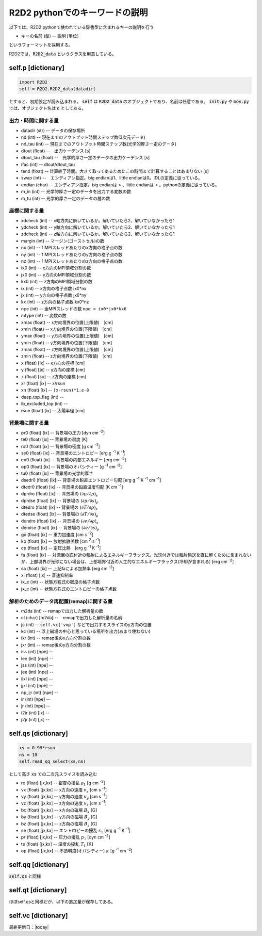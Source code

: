 R2D2 pythonでのキーワードの説明
=========================================

以下では、R2D2 pythonで使われている辞書型に含まれるキーの説明を行う

* キーの名前 (型) -- 説明 [単位]

というフォーマットを採用する。

R2D2では、:code:`R2D2_data` というクラスを用意している。

self.p [dictionary]
--------------------------------

.. code::

    import R2D2
    self = R2D2.R2D2_data(datadir)

とすると、初期設定が読み込まれる。 :code:`self` は :code:`R2D2_data` のオブジェクトであり、名前は任意である。 :code:`init.py` や :code:`mov.py` では、オブジェクト名は :code:`d` としてある。

出力・時間に関する量
::::::::::::::::::::::::::::::::

* datadir (str) -- データの保存場所
* nd (int) -- 現在までのアウトプット時間ステップ数(3次元データ)
* nd_tau (int) -- 現在までのアウトプット時間ステップ数(光学的厚さ一定のデータ)
* dtout (float) --　出力ケーデンス [s]
* dtout_tau (float) --　光学的厚さ一定のデータの出力ケーデンス [s]
* ifac (int) -- dtout/dtout_tau
* tend (float) -- 計算終了時間。大きく取ってあるためにこの時間まで計算することはあまりない [s]
* swap (int) --　エンディアン指定。big endianは1、little endianは0。IDLの定義に従っている。
* endian (char) -- エンディアン指定。big endianは > 、little endianは < 。pythonの定義に従っている。
* m_in (int) -- 光学的厚さ一定のデータを出力する変数の数
* m_tu (int) -- 光学的厚さ一定のデータの層の数


座標に関する量
::::::::::::::::::::::::::::::::
* xdcheck (int) -- x軸方向に解いているか。解いていたら2、解いていなかったら1
* ydcheck (int) -- y軸方向に解いているか。解いていたら2、解いていなかったら1
* zdcheck (int) -- z軸方向に解いているか。解いていたら2、解いていなかったら1    
* margin (int) -- マージン(ゴーストセル)の数
* nx (int) -- 1 MPIスレッドあたりのx方向の格子点の数
* ny (int) -- 1 MPIスレッドあたりのy方向の格子点の数
* nz (int) -- 1 MPIスレッドあたりのz方向の格子点の数
* ix0 (int) -- x方向のMPI領域分割の数
* jx0 (int) -- y方向のMPI領域分割の数
* kx0 (int) -- z方向のMPI領域分割の数
* ix (int) -- x方向の格子点数 ix0*nx
* jx (int) -- y方向の格子点数 jx0*ny
* kx (int) -- z方向の格子点数 kx0*nz
* npe (int) -- 全MPIスレッドの数 ``npe = ix0*jx0*kx0``
* mtype (int) -- 変数の数
* xmax (float) -- x方向境界の位置(上限値)　[cm]
* xmin (float) -- x方向境界の位置(下限値)　[cm]
* ymax (float) -- y方向境界の位置(上限値)　[cm]
* ymin (float) -- y方向境界の位置(下限値)　[cm]
* zmax (float) -- z方向境界の位置(上限値)　[cm]
* zmin (float) -- z方向境界の位置(下限値)　[cm]
* x (float) [ix] -- x方向の座標 [cm]
* y (float) [jx] -- y方向の座標 [cm]
* z (float) [kx] -- z方向の座標 [cm]
* xr (float) [ix] -- x/rsun
* xn (float) [ix] -- ``(x-rsun)*1.e-8``
* deep_top_flag (int) --
* ib_excluded_top (int) --
* rsun (float) [ix] -- 太陽半径 [cm]

背景場に関する量
::::::::::::::::::::::::::::::::
* pr0 (float) [ix] -- 背景場の圧力 [dyn cm `-2`:sup:]
* te0 (float) [ix] -- 背景場の温度 [K]
* ro0 (float) [ix] -- 背景場の密度 [g cm `-3`:sup:]
* se0 (float) [ix] -- 背景場のエントロピー [erg g `-1`:sup: K `-1`:sup:]
* en0 (float) [ix] -- 背景場の内部エネルギー [erg cm `-3`:sup:]
* op0 (float) [ix] -- 背景場のオパシティー [g `-1`:sup: cm `-2`:sup:]
* tu0 (float) [ix] -- 背景場の光学的厚さ
* dsedr0 (float) [ix] -- 背景場の鉛直エントロピー勾配 [erg g `-1`:sup: K `-1`:sup: cm `-1`:sup:]
* dtedr0 (float) [ix] -- 背景場の鉛直温度勾配 [K cm `-1`:sup:]
* dprdro (float) [ix] -- 背景場の :math:`(\partial p/\partial \rho)_s` 
* dprdse (float) [ix] -- 背景場の :math:`(\partial p/\partial s)_\rho` 
* dtedro (float) [ix] -- 背景場の :math:`(\partial T/\partial \rho)_s` 
* dtedse (float) [ix] -- 背景場の :math:`(\partial T/\partial s)_\rho`
* dendro (float) [ix] -- 背景場の :math:`(\partial e/\partial \rho)_s` 
* dendse (float) [ix] -- 背景場の :math:`(\partial e/\partial s)_\rho` 
* gx (float) [ix] -- 重力加速度 [cm s `-2`:sup:]
* kp (float) [ix] -- 放射拡散係数 [cm `2`:sup: s `-1`:sup:]
* cp (float) [ix] -- 定圧比熱　[erg g `-1`:sup: K `-1`:sup:]
* fa (float) [ix] -- 対流層の底付近の輻射によるエネルギーフラックス。光球付近では輻射輸送を直に解くために含まれないが、上部境界が光球にない場合は、上部境界付近の人工的なエネルギーフラックス(冷却が含まれる) [erg cm `-2`:sup:]
* sa (float) [ix] -- 上記faによる加熱率 [erg cm `-3`:sup:]
* xi (float) [ix] -- 音速抑制率
* ix_e (int) -- 状態方程式の密度の格子点数
* jx_e (int) -- 状態方程式のエントロピーの格子点数

解析のためのデータ再配置(remap)に関する量
::::::::::::::::::::::::::::::::::::::::::::

* m2da (int) -- remapで出力した解析量の数
* cl (char) [m2da] --　remapで出力した解析量の名前
* jc (int) -- ``self.vc['vxp']`` などで出力するスライスのy方向の位置
* kc (int) -- 浮上磁場の中心と思っている場所を出力(あまり使わない)
* ixr (int) -- remap後のx方向分割の数
* jxr (int) -- remap後のy方向分割の数
* iss (int) [npe] --
* iee (int) [npe] --
* jss (int) [npe] --
* jee (int) [npe] --
* iixl (int) [npe] --
* jjxl (int) [npe] --
* np_ijr (int) [npe] --
* ir (int) [npe] --
* jr (int) [npe] --
* i2ir (int) [ix] --
* j2jr (int) [jx] --

self.qs [dictionary]
--------------------------------

.. code::
    
    xs = 0.99*rsun
    ns = 10
    self.read_qq_select(xs,ns)

として高さ :code:`xs` での二次元スライスを読み込む

* ro (float) [jx,kx] -- 密度の擾乱 :math:`\rho_1` [g cm `-3`:sup:]
* vx (float) [jx,kx] -- x方向の速度 :math:`v_x` [cm s `-1`:sup:]
* vy (float) [jx,kx] -- y方向の速度 :math:`v_y` [cm s `-1`:sup:]
* vz (float) [jx,kx] -- z方向の速度 :math:`v_z` [cm s `-1`:sup:]
* bx (float) [jx,kx] -- x方向の磁場 :math:`B_x` [G]
* by (float) [jx,kx] -- y方向の磁場 :math:`B_y` [G]
* bz (float) [jx,kx] -- z方向の磁場 :math:`B_z` [G]
* se (float) [jx,kx] -- エントロピーの擾乱 :math:`s_1` [erg g `-1`:sup: K `-1`:sup:]
* pr (float) [jx,kx] -- 圧力の擾乱 :math:`p_1` [dyn cm `-2`:sup:]
* te (float) [jx,kx] -- 温度の擾乱 :math:`T_1` [K]
* op (float) [jx,kx] -- 不透明度(オパシティー) :math:`\kappa` [g `-1`:sup: cm `-2`:sup:]

self.qq [dictionary]
--------------------------------

:code:`self.qs` と同様

self.qt [dictionary]
--------------------------------

ほぼself.qsと同様だが、以下の追加量が保存してある。

self.vc [dictionary]
--------------------------------

最終更新日：|today|